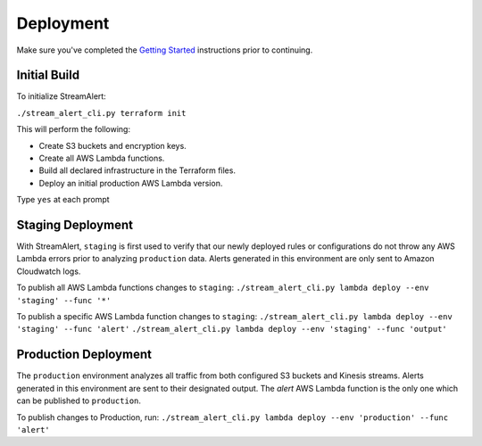 Deployment
==========

Make sure you've completed the `Getting Started <getting-started.html>`_ instructions prior to continuing.

Initial Build
-------------

To initialize StreamAlert:

``./stream_alert_cli.py terraform init``

This will perform the following:

* Create S3 buckets and encryption keys.
* Create all AWS Lambda functions.
* Build all declared infrastructure in the Terraform files.
* Deploy an initial production AWS Lambda version.

Type ``yes`` at each prompt

Staging Deployment
------------------

With StreamAlert, ``staging`` is first used to verify that our newly deployed rules or configurations do not throw any AWS Lambda errors prior to analyzing ``production`` data.  Alerts generated in this environment are only sent to Amazon Cloudwatch logs.

To publish all AWS Lambda functions changes to ``staging``:
``./stream_alert_cli.py lambda deploy --env 'staging' --func '*'``

To publish a specific AWS Lambda function changes to ``staging``:
``./stream_alert_cli.py lambda deploy --env 'staging' --func 'alert'``
``./stream_alert_cli.py lambda deploy --env 'staging' --func 'output'``

Production Deployment
---------------------

The ``production`` environment analyzes all traffic from both configured S3 buckets and Kinesis streams.  Alerts generated in this environment are sent to their designated output.  The `alert` AWS Lambda function is the only one which can be published to ``production``.

To publish changes to Production, run:
``./stream_alert_cli.py lambda deploy --env 'production' --func 'alert'``
